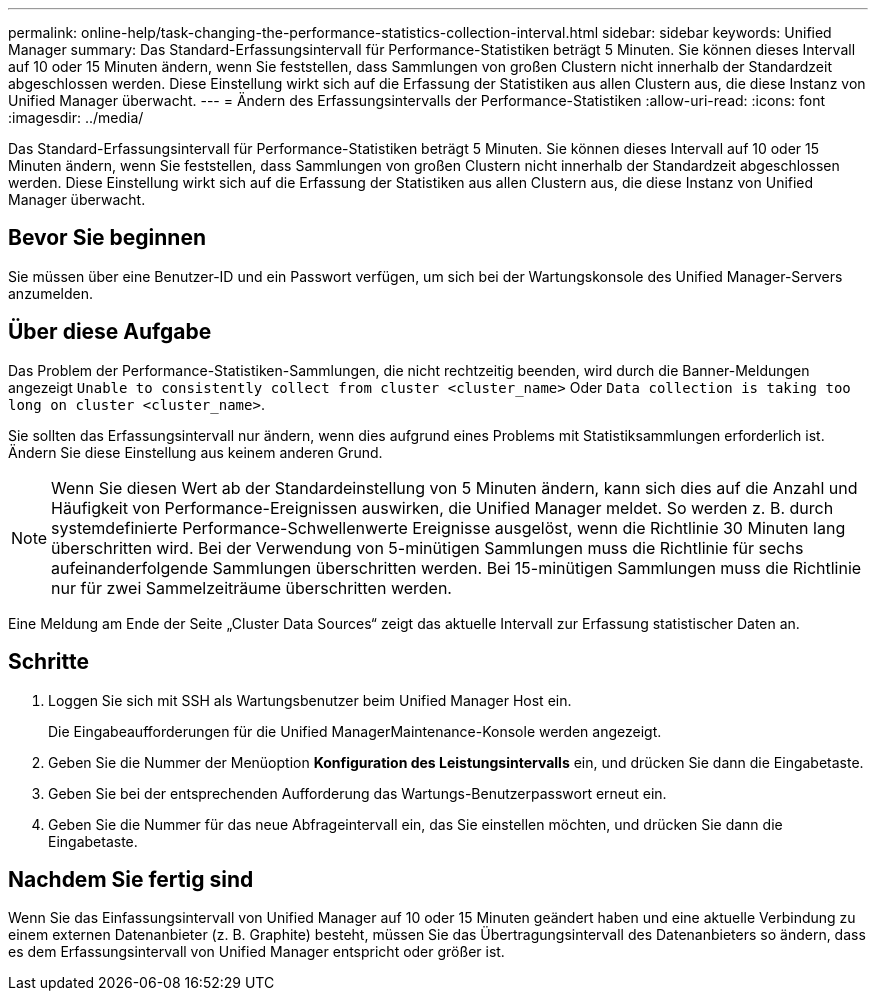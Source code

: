 ---
permalink: online-help/task-changing-the-performance-statistics-collection-interval.html 
sidebar: sidebar 
keywords: Unified Manager 
summary: Das Standard-Erfassungsintervall für Performance-Statistiken beträgt 5 Minuten. Sie können dieses Intervall auf 10 oder 15 Minuten ändern, wenn Sie feststellen, dass Sammlungen von großen Clustern nicht innerhalb der Standardzeit abgeschlossen werden. Diese Einstellung wirkt sich auf die Erfassung der Statistiken aus allen Clustern aus, die diese Instanz von Unified Manager überwacht. 
---
= Ändern des Erfassungsintervalls der Performance-Statistiken
:allow-uri-read: 
:icons: font
:imagesdir: ../media/


[role="lead"]
Das Standard-Erfassungsintervall für Performance-Statistiken beträgt 5 Minuten. Sie können dieses Intervall auf 10 oder 15 Minuten ändern, wenn Sie feststellen, dass Sammlungen von großen Clustern nicht innerhalb der Standardzeit abgeschlossen werden. Diese Einstellung wirkt sich auf die Erfassung der Statistiken aus allen Clustern aus, die diese Instanz von Unified Manager überwacht.



== Bevor Sie beginnen

Sie müssen über eine Benutzer-ID und ein Passwort verfügen, um sich bei der Wartungskonsole des Unified Manager-Servers anzumelden.



== Über diese Aufgabe

Das Problem der Performance-Statistiken-Sammlungen, die nicht rechtzeitig beenden, wird durch die Banner-Meldungen angezeigt `Unable to consistently collect from cluster <cluster_name>` Oder `Data collection is taking too long on cluster <cluster_name>`.

Sie sollten das Erfassungsintervall nur ändern, wenn dies aufgrund eines Problems mit Statistiksammlungen erforderlich ist. Ändern Sie diese Einstellung aus keinem anderen Grund.

[NOTE]
====
Wenn Sie diesen Wert ab der Standardeinstellung von 5 Minuten ändern, kann sich dies auf die Anzahl und Häufigkeit von Performance-Ereignissen auswirken, die Unified Manager meldet. So werden z. B. durch systemdefinierte Performance-Schwellenwerte Ereignisse ausgelöst, wenn die Richtlinie 30 Minuten lang überschritten wird. Bei der Verwendung von 5-minütigen Sammlungen muss die Richtlinie für sechs aufeinanderfolgende Sammlungen überschritten werden. Bei 15-minütigen Sammlungen muss die Richtlinie nur für zwei Sammelzeiträume überschritten werden.

====
Eine Meldung am Ende der Seite „Cluster Data Sources“ zeigt das aktuelle Intervall zur Erfassung statistischer Daten an.



== Schritte

. Loggen Sie sich mit SSH als Wartungsbenutzer beim Unified Manager Host ein.
+
Die Eingabeaufforderungen für die Unified ManagerMaintenance-Konsole werden angezeigt.

. Geben Sie die Nummer der Menüoption *Konfiguration des Leistungsintervalls* ein, und drücken Sie dann die Eingabetaste.
. Geben Sie bei der entsprechenden Aufforderung das Wartungs-Benutzerpasswort erneut ein.
. Geben Sie die Nummer für das neue Abfrageintervall ein, das Sie einstellen möchten, und drücken Sie dann die Eingabetaste.




== Nachdem Sie fertig sind

Wenn Sie das Einfassungsintervall von Unified Manager auf 10 oder 15 Minuten geändert haben und eine aktuelle Verbindung zu einem externen Datenanbieter (z. B. Graphite) besteht, müssen Sie das Übertragungsintervall des Datenanbieters so ändern, dass es dem Erfassungsintervall von Unified Manager entspricht oder größer ist.
